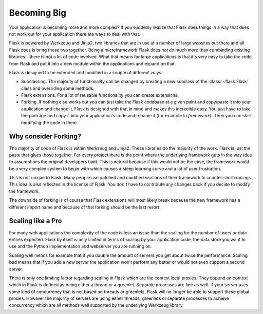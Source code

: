 .. _becomingbig:

Becoming Big
============

Your application is becoming more and more complex?  If you suddenly
realize that Flask does things in a way that does not work out for your
application there are ways to deal with that.

Flask is powered by Werkzeug and Jinja2, two libraries that are in use at
a number of large websites out there and all Flask does is bring those
two together.  Being a microframework Flask does not do much more than
combinding existing libraries - there is not a lot of code involved.
What that means for large applications is that it's very easy to take the
code from Flask and put it into a new module within the applications and
expand on that.

Flask is designed to be extended and modified in a couple of different
ways:

-   Subclassing.  The majority of functionality can be changed by creating
    a new subclass of the :class:`~flask.Flask` class and overriding
    some methods.

-   Flask extensions.  For a lot of reusable functionality you can create
    extensions.

-   Forking.  If nothing else works out you can just take the Flask
    codebase at a given point and copy/paste it into your application
    and change it.  Flask is designed with that in mind and makes this
    incredible easy.  You just have to take the package and copy it
    into your application's code and rename it (for example to
    `framework`).  Then you can start modifying the code in there.

Why consider Forking?
---------------------

The majority of code of Flask is within Werkzeug and Jinja2.  These
libraries do the majority of the work.  Flask is just the paste that glues
those together.  For every project there is the point where the underlying
framework gets in the way (due to assumptions the original developers
had).  This is natural because if this would not be the case, the
framework would be a very complex system to begin with which causes a
steep learning curve and a lot of user frustration.

This is not unique to Flask.  Many people use patched and modified
versions of their framework to counter shortcomings.  This idea is also
reflected in the license of Flask.  You don't have to contribute any
changes back if you decide to modify the framework.

The downside of forking is of course that Flask extensions will most
likely break because the new framework has a different import name and
because of that forking should be the last resort.

Scaling like a Pro
------------------

For many web applications the complexity of the code is less an issue than
the scaling for the number of users or data entries expected.  Flask by
itself is only limited in terms of scaling by your application code, the
data store you want to use and the Python implementation and webserver you
are running on.

Scaling well means for example that if you double the amount of servers
you get about twice the performance.  Scaling bad means that if you add a
new server the application won't perform any better or would not even
support a second server.

There is only one limiting factor regarding scaling in Flask which are
the context local proxies.  They depend on context which in Flask is
defined as being either a thread or a greenlet.  Separate processes are
fine as well.  If your server uses some kind of concurrency that is not
based on threads or greenlets, Flask will no longer be able to support
these global proxies.  However the majority of servers are using either
threads, greenlets or separate processes to achieve concurrency which are
all methods well supported by the underlying Werkzeug library.
